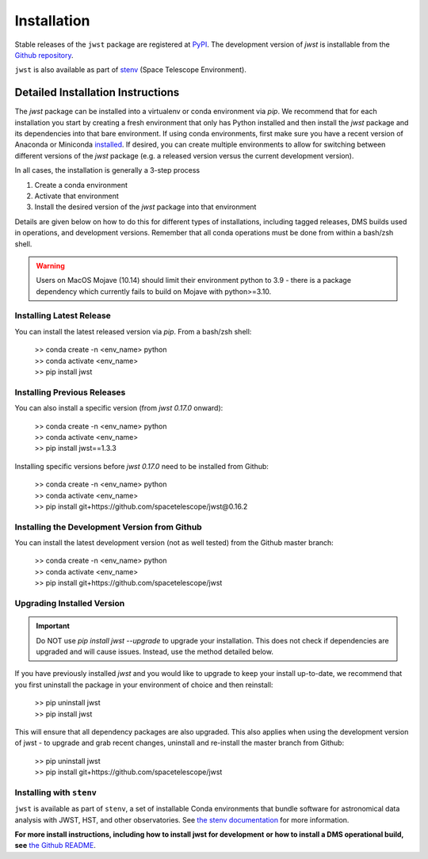 .. _installation:

============
Installation
============

Stable releases of the ``jwst`` package are registered at
`PyPI <https://pypi.org/project/jwst/>`_. The development version of `jwst` is
installable from the
`Github repository <https://github.com/spacetelescope/jwst>`_.

``jwst`` is also available as part of
`stenv <https://stenv.readthedocs.io/en/latest/>`_ (Space Telescope Environment).

Detailed Installation Instructions
==================================

The `jwst` package can be installed into a virtualenv or conda environment via
`pip`. We recommend that for each installation you start by creating a fresh
environment that only has Python installed and then install the `jwst` package
and its dependencies into that bare environment. If using conda environments,
first make sure you have a recent version of Anaconda or Miniconda
`installed <https://docs.conda.io/en/latest/miniconda.html>`_. If desired, you
can create multiple environments to allow for switching between different
versions of the `jwst` package (e.g. a released version versus the current
development version).

In all cases, the installation is generally a 3-step process

#. Create a conda environment
#. Activate that environment
#. Install the desired version of the `jwst` package into that environment

Details are given below on how to do this for different types of installations,
including tagged releases, DMS builds used in operations, and development
versions. Remember that all conda operations must be done from within a bash/zsh
shell.

.. warning::

    Users on MacOS Mojave (10.14) should limit their environment python to 3.9 -
    there is a package dependency which currently fails to build on Mojave with
    python>=3.10.

Installing Latest Release
-------------------------

You can install the latest released version via `pip`.  From a bash/zsh shell:

    | >> conda create -n <env_name> python
    | >> conda activate <env_name>
    | >> pip install jwst

.. _installing_previous_release:

Installing Previous Releases
----------------------------

You can also install a specific version (from `jwst 0.17.0` onward):

    | >> conda create -n <env_name> python
    | >> conda activate <env_name>
    | >> pip install jwst==1.3.3

Installing specific versions before `jwst 0.17.0` need to be installed from Github:

    | >> conda create -n <env_name> python
    | >> conda activate <env_name>
    | >> pip install git+https://github.com/spacetelescope/jwst@0.16.2


.. _installing_dev:

Installing the Development Version from Github
----------------------------------------------

You can install the latest development version (not as well tested) from the
Github master branch:

    | >> conda create -n <env_name> python
    | >> conda activate <env_name>
    | >> pip install git+https://github.com/spacetelescope/jwst

.. _upgrade_install:

Upgrading Installed Version
---------------------------

.. Important:: Do NOT use `pip install jwst --upgrade` to upgrade your
    installation. This does not check if dependencies are upgraded and will cause
    issues. Instead, use the method detailed below.

If you have previously installed `jwst` and you would like to upgrade to keep your
install up-to-date, we recommend that you first uninstall the package in your
environment of choice and then reinstall:

    | >> pip uninstall jwst
    | >> pip install jwst

This will ensure that all dependency packages are also upgraded. This also
applies when using the development version of jwst - to upgrade and grab recent
changes, uninstall and re-install the master branch from Github:

    | >> pip uninstall jwst
    | >> pip install git+https://github.com/spacetelescope/jwst

Installing with ``stenv``
-------------------------

``jwst`` is available as part of ``stenv``, a set of installable Conda
environments that bundle software for astronomical data analysis with JWST, HST,
and other observatories. See `the stenv documentation <https://stenv.readthedocs.io/en/latest/>`_
for more information.


**For more install instructions, including how to install jwst for development**
**or how to install a DMS operational build, see** `the Github README <https://github.com/spacetelescope/jwst>`_.